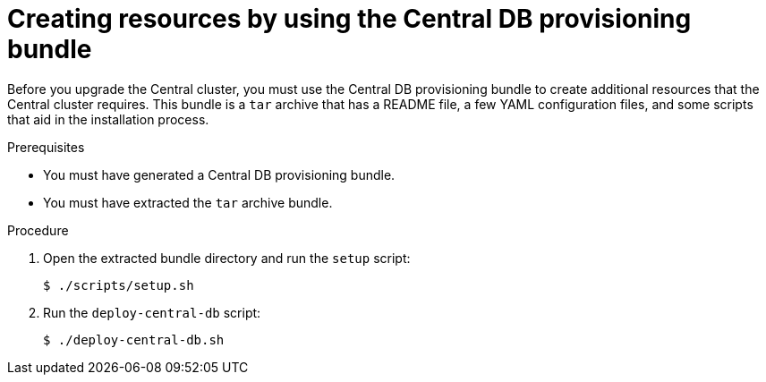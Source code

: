 // Module included in the following assemblies:
//
// * upgrade/upgrade-roxctl.adoc
:_mod-docs-content-type: PROCEDURE
[id="create-resource-central-db-bundle_{context}"]
= Creating resources by using the Central DB provisioning bundle

[role="_abstract"]
Before you upgrade the Central cluster, you must use the Central DB provisioning bundle to create additional resources that the Central cluster requires. This bundle is a `tar` archive that has a README file, a few YAML configuration files, and some scripts that aid in the installation process.

.Prerequisites
* You must have generated a Central DB provisioning bundle.
* You must have extracted the `tar` archive bundle.

.Procedure
. Open the extracted bundle directory and run the `setup` script:
+
[source,terminal]
----
$ ./scripts/setup.sh
----
. Run the `deploy-central-db` script:
+
[source,terminal]
----
$ ./deploy-central-db.sh
----
